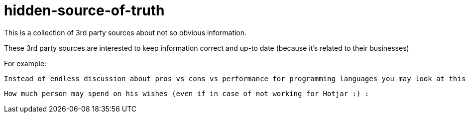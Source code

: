 # hidden-source-of-truth

This is a collection of 3rd party sources about not so obvious information.

These 3rd party sources are interested to keep information correct and up-to date (because it's related to their businesses)

For example:

  Instead of endless discussion about pros vs cons vs performance for programming languages you may look at this page https://www.hackerrank.com/environment/languages (big list of allowed programming languages with time and memory constrains)

  How much person may spend on his wishes (even if in case of not working for Hotjar :) : 
